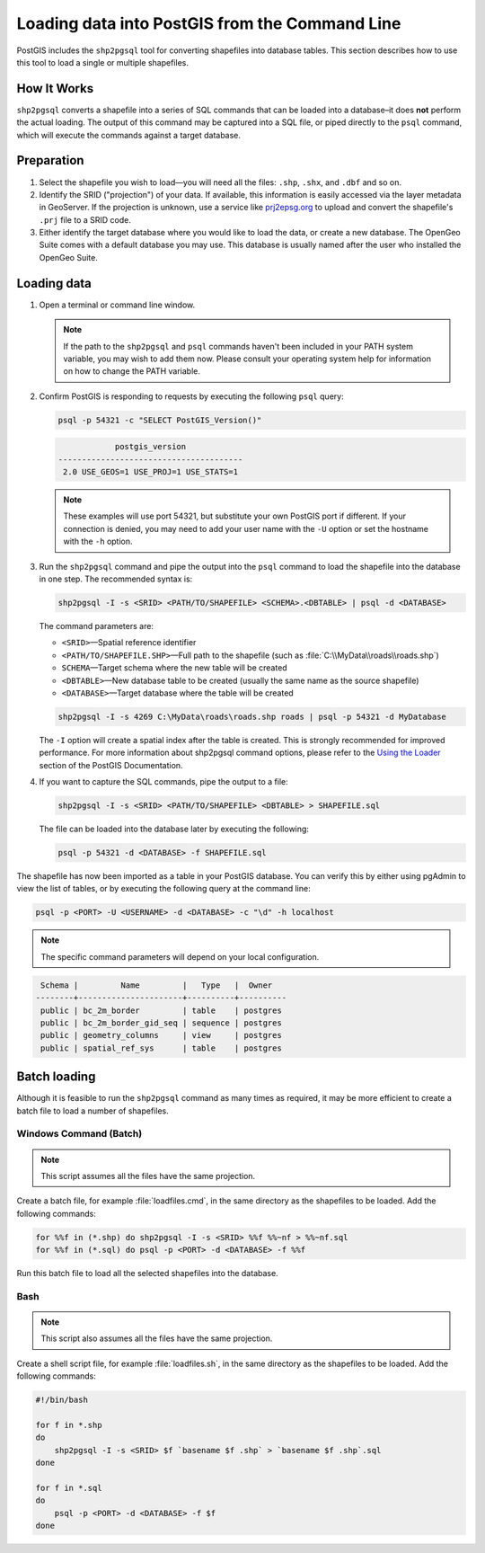.. _dataadmin.pgGettingStarted.shp2pgsql:


Loading data into PostGIS from the Command Line
===============================================

PostGIS includes the ``shp2pgsql`` tool for converting shapefiles into database tables. This section describes how to use this tool to load a single or multiple shapefiles.


How It Works
------------

``shp2pgsql`` converts a shapefile into a series of SQL commands that can be loaded into a database–it does **not** perform the actual loading. The output of this command may be captured into a SQL file, or piped directly to the ``psql`` command, which will execute the commands against a target database.

Preparation
-----------

#. Select the shapefile you wish to load—you will need all the files: ``.shp``, ``.shx``, and ``.dbf`` and so on.

#. Identify the SRID ("projection") of your data. If available, this information is easily accessed via the layer metadata in GeoServer. If the projection is unknown, use a service like `prj2epsg.org <http://prj2epsg.org>`_ to upload and convert the shapefile's ``.prj`` file to a SRID code.

#. Either identify the target database where you would like to load the data, or create a new database. The OpenGeo Suite comes with a default database you may use. This database is usually named after the user who installed the OpenGeo Suite.

Loading data
------------

#. Open a terminal or command line window.

   .. note::

     If the path to the ``shp2pgsql`` and ``psql`` commands haven't been included in your PATH system variable, you may wish to add them now. Please consult your operating system help for information on how to change the PATH variable.

#. Confirm PostGIS is responding to requests by executing the following ``psql`` query:

   .. code-block:: console

      psql -p 54321 -c "SELECT PostGIS_Version()"

   .. code-block:: console

                  postgis_version
      ---------------------------------------
       2.0 USE_GEOS=1 USE_PROJ=1 USE_STATS=1

   .. note::

     These examples will use port 54321, but substitute your own PostGIS port if different. If your connection is denied, you may need to add your user name with the ``-U`` option or set the hostname with the ``-h`` option.

#. Run the ``shp2pgsql`` command and pipe the output into the ``psql`` command to load the shapefile into the database in one step. The recommended syntax is:

   .. code-block:: console

      shp2pgsql -I -s <SRID> <PATH/TO/SHAPEFILE> <SCHEMA>.<DBTABLE> | psql -d <DATABASE>

   The command parameters are:

   * ``<SRID>``—Spatial reference identifier
   * ``<PATH/TO/SHAPEFILE.SHP>``—Full path to the shapefile (such as :file:`C:\\MyData\\roads\\roads.shp`)
   * ``SCHEMA``—Target schema where the new table will be created
   * ``<DBTABLE>``—New database table to be created (usually the same name as the source shapefile)
   * ``<DATABASE>``—Target database where the table will be created


   .. code-block:: console

      shp2pgsql -I -s 4269 C:\MyData\roads\roads.shp roads | psql -p 54321 -d MyDatabase

   The ``-I`` option will create a spatial index after the table is created. This is strongly recommended for improved performance. For more information about shp2pgsql command options, please refer to the `Using the Loader <http://postgis.refractions.net/documentation/manual-2.0/using_postgis_dbmanagement.html#id2853463>`_ section of the PostGIS Documentation.


#. If you want to capture the SQL commands, pipe the output to a file:

   .. code-block:: console

      shp2pgsql -I -s <SRID> <PATH/TO/SHAPEFILE> <DBTABLE> > SHAPEFILE.sql

   The file can be loaded into the database later by executing the following:

   .. code-block:: console

      psql -p 54321 -d <DATABASE> -f SHAPEFILE.sql

The shapefile has now been imported as a table in your PostGIS database. You can verify this by either using pgAdmin to view the list of tables, or by executing the following query at the command line:

.. code-block:: console

   psql -p <PORT> -U <USERNAME> -d <DATABASE> -c "\d" -h localhost

.. note::

  The specific command parameters will depend on your local configuration.

.. code-block:: console

      Schema |         Name         |   Type   |  Owner
     --------+----------------------+----------+----------
      public | bc_2m_border         | table    | postgres
      public | bc_2m_border_gid_seq | sequence | postgres
      public | geometry_columns     | view     | postgres
      public | spatial_ref_sys      | table    | postgres


Batch loading
-------------

Although it is feasible to run the ``shp2pgsql`` command as many times as required, it may be more efficient to create a batch file to load a number of shapefiles.


Windows Command (Batch)
~~~~~~~~~~~~~~~~~~~~~~~

.. note:: This script assumes all the files have the same projection.

Create a batch file, for example :file:`loadfiles.cmd`, in the same directory as the shapefiles to be loaded. Add the following commands:

.. code-block:: console

   for %%f in (*.shp) do shp2pgsql -I -s <SRID> %%f %%~nf > %%~nf.sql
   for %%f in (*.sql) do psql -p <PORT> -d <DATABASE> -f %%f

Run this batch file to load all the selected shapefiles into the database.

Bash
~~~~

.. note:: This script also assumes all the files have the same projection.

Create a shell script file, for example :file:`loadfiles.sh`, in the same directory as the shapefiles to be loaded. Add the following commands:

.. code-block:: console

   #!/bin/bash

   for f in *.shp
   do
       shp2pgsql -I -s <SRID> $f `basename $f .shp` > `basename $f .shp`.sql
   done

   for f in *.sql
   do
       psql -p <PORT> -d <DATABASE> -f $f
   done



